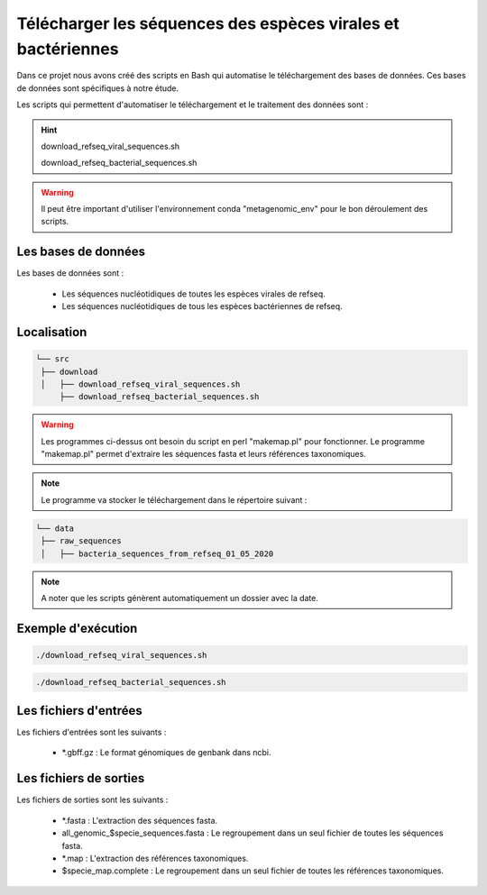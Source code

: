 ﻿Télécharger les séquences des espèces virales et bactériennes
=============================================================

Dans ce projet nous avons créé des scripts en Bash qui automatise le téléchargement des bases de données. Ces bases de données sont spécifiques à notre étude.


Les scripts qui permettent d'automatiser le téléchargement et le traitement des données sont :

.. hint::
   download_refseq_viral_sequences.sh

   download_refseq_bacterial_sequences.sh

.. warning::
   Il peut être important d'utiliser l'environnement conda "metagenomic_env" pour le bon déroulement des scripts.

Les bases de données
********************
Les bases de données sont :

   * Les séquences nucléotidiques de toutes les espèces virales de refseq.
   * Les séquences nucléotidiques de tous les espèces bactériennes de refseq.

Localisation
************

.. code-block:: sh

   └── src
    ├── download
    │   ├── download_refseq_viral_sequences.sh
        ├── download_refseq_bacterial_sequences.sh

.. warning::
   Les programmes ci-dessus ont besoin du script en perl "makemap.pl" pour fonctionner. Le programme "makemap.pl" permet d'extraire les séquences fasta et leurs références taxonomiques.

.. note::
   Le programme va stocker le téléchargement dans le répertoire suivant :

.. code-block:: sh

   └── data
    ├── raw_sequences
    │   ├── bacteria_sequences_from_refseq_01_05_2020

.. note::
   A noter que les scripts génèrent automatiquement un dossier avec la date.


Exemple d'exécution
*******************

.. code-block:: sh

   ./download_refseq_viral_sequences.sh


.. code-block:: sh

   ./download_refseq_bacterial_sequences.sh

Les fichiers d'entrées
**********************

Les fichiers d'entrées sont les suivants :

   * \*.gbff.gz : Le format génomiques de genbank dans ncbi.

Les fichiers de sorties
***********************

Les fichiers de sorties sont les suivants :


   * \*.fasta : L'extraction des séquences fasta.
   * all_genomic_$specie_sequences.fasta : Le regroupement dans un seul fichier de toutes les séquences fasta.
   * \*.map : L'extraction des références taxonomiques.
   * \$specie_map.complete : Le regroupement dans un seul fichier de toutes les références taxonomiques. 
